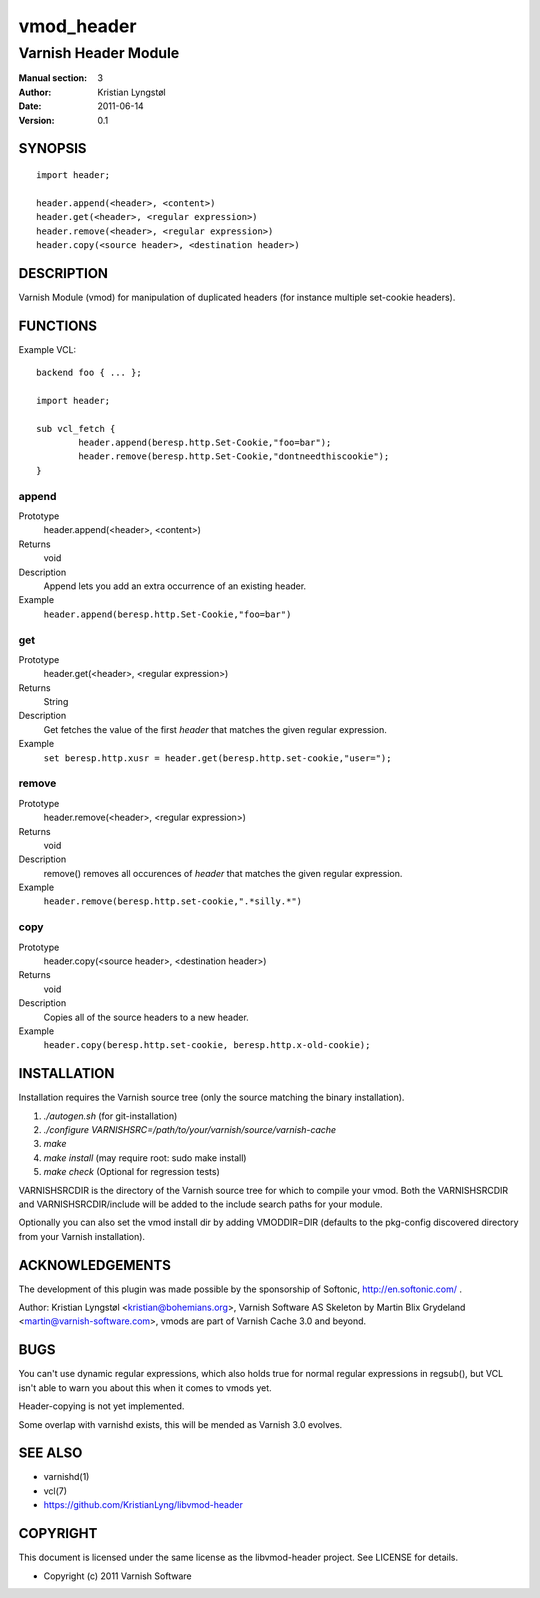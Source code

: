 ===========
vmod_header
===========

---------------------
Varnish Header Module
---------------------

:Manual section: 3
:Author: Kristian Lyngstøl
:Date: 2011-06-14
:Version: 0.1

SYNOPSIS
========

::

        import header;

        header.append(<header>, <content>)
        header.get(<header>, <regular expression>)
        header.remove(<header>, <regular expression>)
        header.copy(<source header>, <destination header>)

DESCRIPTION
===========

Varnish Module (vmod) for manipulation of duplicated headers (for instance
multiple set-cookie headers).

FUNCTIONS
=========

Example VCL::

	backend foo { ... };

	import header;

	sub vcl_fetch {
		header.append(beresp.http.Set-Cookie,"foo=bar");
                header.remove(beresp.http.Set-Cookie,"dontneedthiscookie");
	}


append
------

Prototype
        header.append(<header>, <content>)
Returns
        void
Description
        Append lets you add an extra occurrence of an existing header.
Example
        ``header.append(beresp.http.Set-Cookie,"foo=bar")``

get
---

Prototype
        header.get(<header>, <regular expression>)
Returns
        String
Description
        Get fetches the value of the first `header` that matches the given
        regular expression.
Example
        ``set beresp.http.xusr = header.get(beresp.http.set-cookie,"user=");``

remove
------

Prototype
        header.remove(<header>, <regular expression>)
Returns
        void
Description
        remove() removes all occurences of `header` that matches the given
        regular expression.
Example
        ``header.remove(beresp.http.set-cookie,".*silly.*")``

copy
----

Prototype
        header.copy(<source header>, <destination header>)
Returns
        void
Description
        Copies all of the source headers to a new header.
Example
        ``header.copy(beresp.http.set-cookie, beresp.http.x-old-cookie);``

INSTALLATION
============

Installation requires the Varnish source tree (only the source matching the
binary installation).

1. `./autogen.sh`  (for git-installation)
2. `./configure VARNISHSRC=/path/to/your/varnish/source/varnish-cache`
3. `make`
4. `make install` (may require root: sudo make install)
5. `make check` (Optional for regression tests)

VARNISHSRCDIR is the directory of the Varnish source tree for which to
compile your vmod. Both the VARNISHSRCDIR and VARNISHSRCDIR/include
will be added to the include search paths for your module.

Optionally you can also set the vmod install dir by adding VMODDIR=DIR
(defaults to the pkg-config discovered directory from your Varnish
installation).


ACKNOWLEDGEMENTS
================

The development of this plugin was made possible by the sponsorship of 
Softonic, http://en.softonic.com/ .

Author: Kristian Lyngstøl <kristian@bohemians.org>, Varnish Software AS
Skeleton by Martin Blix Grydeland <martin@varnish-software.com>, vmods are
part of Varnish Cache 3.0 and beyond.

BUGS
====

You can't use dynamic regular expressions, which also holds true for normal
regular expressions in regsub(), but VCL isn't able to warn you about this
when it comes to vmods yet.

Header-copying is not yet implemented.

Some overlap with varnishd exists, this will be mended as Varnish 3.0
evolves.

SEE ALSO
========

* varnishd(1)
* vcl(7)
* https://github.com/KristianLyng/libvmod-header

COPYRIGHT
=========

This document is licensed under the same license as the
libvmod-header project. See LICENSE for details.

* Copyright (c) 2011 Varnish Software

